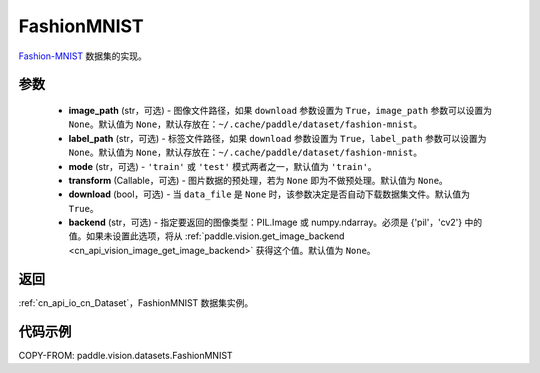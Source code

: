.. _cn_api_vision_datasets_FashionMNIST:

FashionMNIST
-------------------------------

.. py:class:: paddle.vision.datasets.FashionMNIST(image_path=None, label_path=None, mode='train', transform=None, download=True, backend=None)


`Fashion-MNIST <https://github.com/zalandoresearch/fashion-mnist>`_ 数据集的实现。

参数
:::::::::

  - **image_path** (str，可选) - 图像文件路径，如果 ``download`` 参数设置为 ``True``，``image_path`` 参数可以设置为 ``None``。默认值为 ``None``，默认存放在：``~/.cache/paddle/dataset/fashion-mnist``。
  - **label_path** (str，可选) - 标签文件路径，如果 ``download`` 参数设置为 ``True``，``label_path`` 参数可以设置为 ``None``。默认值为 ``None``，默认存放在：``~/.cache/paddle/dataset/fashion-mnist``。
  - **mode** (str，可选) - ``'train'`` 或 ``'test'`` 模式两者之一，默认值为 ``'train'``。
  - **transform** (Callable，可选) - 图片数据的预处理，若为 ``None`` 即为不做预处理。默认值为 ``None``。
  - **download** (bool，可选) - 当 ``data_file`` 是 ``None`` 时，该参数决定是否自动下载数据集文件。默认值为  ``True``。
  - **backend** (str，可选) - 指定要返回的图像类型：PIL.Image 或 numpy.ndarray。必须是 {'pil'，'cv2'} 中的值。如果未设置此选项，将从 :ref:`paddle.vision.get_image_backend <cn_api_vision_image_get_image_backend>` 获得这个值。默认值为   ``None``。

返回
:::::::::

:ref:`cn_api_io_cn_Dataset`，FashionMNIST 数据集实例。

代码示例
:::::::::

COPY-FROM: paddle.vision.datasets.FashionMNIST
